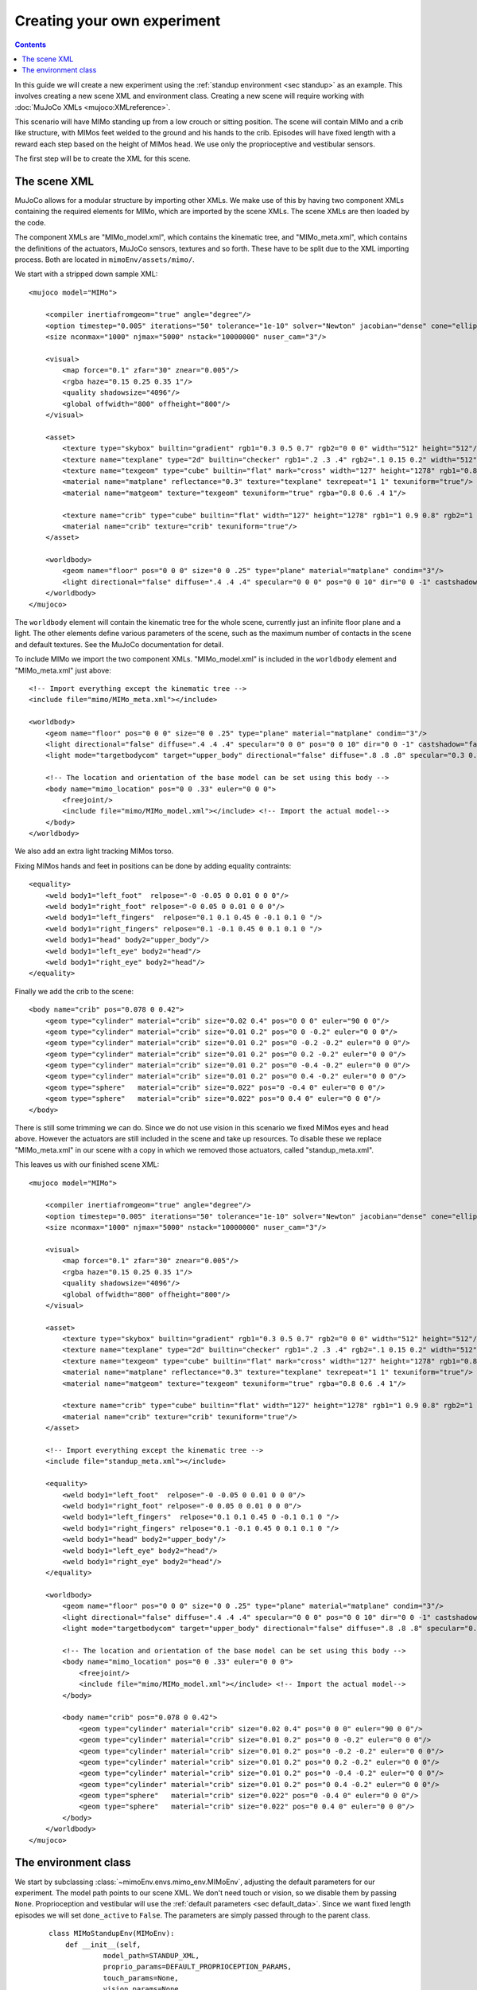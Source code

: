 Creating your own experiment
============================

.. contents::
   :depth: 4

In this guide we will create a new experiment using the
:ref:`standup environment <sec standup>`  as an example.
This involves creating a new scene XML and environment class.
Creating a new scene will require working with
:doc:`MuJoCo XMLs <mujoco:XMLreference>`.

This scenario will have MIMo standing up from a low crouch or sitting position.
The scene will contain MIMo and a crib like structure, with MIMos feet welded to the ground
and his hands to the crib. Episodes will have fixed length with a reward each step based on
the height of MIMos head.
We use only the proprioceptive and vestibular sensors.

The first step will be to create the XML for this scene.


The scene XML
-------------

MuJoCo allows for a modular structure by importing other XMLs. We make use of this by having
two component XMLs containing the required elements for MIMo, which are imported by the scene
XMLs. The scene XMLs are then loaded by the code.

The component XMLs are "MIMo_model.xml", which contains the kinematic tree, and
"MIMo_meta.xml", which contains the definitions of the actuators, MuJoCo sensors, textures
and so forth. These have to be split due to the XML importing process. Both are located in
``mimoEnv/assets/mimo/``.

.. highlight:: xml

We start with a stripped down sample XML::

    <mujoco model="MIMo">

        <compiler inertiafromgeom="true" angle="degree"/>
        <option timestep="0.005" iterations="50" tolerance="1e-10" solver="Newton" jacobian="dense" cone="elliptic" impratio="1.0"/>
        <size nconmax="1000" njmax="5000" nstack="10000000" nuser_cam="3"/>

        <visual>
            <map force="0.1" zfar="30" znear="0.005"/>
            <rgba haze="0.15 0.25 0.35 1"/>
            <quality shadowsize="4096"/>
            <global offwidth="800" offheight="800"/>
        </visual>

        <asset>
            <texture type="skybox" builtin="gradient" rgb1="0.3 0.5 0.7" rgb2="0 0 0" width="512" height="512"/>
            <texture name="texplane" type="2d" builtin="checker" rgb1=".2 .3 .4" rgb2=".1 0.15 0.2" width="512" height="512" mark="cross" markrgb=".8 .8 .8"/>
            <texture name="texgeom" type="cube" builtin="flat" mark="cross" width="127" height="1278" rgb1="0.8 0.6 0.4" rgb2="0.8 0.6 0.4" markrgb="1 1 1" random="0.01"/>
            <material name="matplane" reflectance="0.3" texture="texplane" texrepeat="1 1" texuniform="true"/>
            <material name="matgeom" texture="texgeom" texuniform="true" rgba="0.8 0.6 .4 1"/>

            <texture name="crib" type="cube" builtin="flat" width="127" height="1278" rgb1="1 0.9 0.8" rgb2="1 1 1" markrgb="1 1 1"/>
            <material name="crib" texture="crib" texuniform="true"/>
        </asset>

        <worldbody>
            <geom name="floor" pos="0 0 0" size="0 0 .25" type="plane" material="matplane" condim="3"/>
            <light directional="false" diffuse=".4 .4 .4" specular="0 0 0" pos="0 0 10" dir="0 0 -1" castshadow="false"/>
        </worldbody>
    </mujoco>

The ``worldbody`` element will contain the kinematic tree for the whole scene, currently just
an infinite floor plane and a light. The other elements define various parameters of the
scene, such as the maximum number of contacts in the scene and default textures. See the
MuJoCo documentation for detail.

To include MIMo we import the two component XMLs. "MIMo_model.xml" is included in the
``worldbody`` element and "MIMo_meta.xml" just above::

    <!-- Import everything except the kinematic tree -->
    <include file="mimo/MIMo_meta.xml"></include>

    <worldbody>
        <geom name="floor" pos="0 0 0" size="0 0 .25" type="plane" material="matplane" condim="3"/>
        <light directional="false" diffuse=".4 .4 .4" specular="0 0 0" pos="0 0 10" dir="0 0 -1" castshadow="false"/>
        <light mode="targetbodycom" target="upper_body" directional="false" diffuse=".8 .8 .8" specular="0.3 0.3 0.3" pos="0 0 5.0" dir="0 0 -1"/>

        <!-- The location and orientation of the base model can be set using this body -->
        <body name="mimo_location" pos="0 0 .33" euler="0 0 0">
            <freejoint/>
            <include file="mimo/MIMo_model.xml"></include> <!-- Import the actual model-->
        </body>
    </worldbody>

We also add an extra light tracking MIMos torso.

Fixing MIMos hands and feet in positions can be done by adding equality contraints::

    <equality>
        <weld body1="left_foot"  relpose="-0 -0.05 0 0.01 0 0 0"/>
        <weld body1="right_foot" relpose="-0 0.05 0 0.01 0 0 0"/>
        <weld body1="left_fingers"  relpose="0.1 0.1 0.45 0 -0.1 0.1 0 "/>
        <weld body1="right_fingers" relpose="0.1 -0.1 0.45 0 0.1 0.1 0 "/>
        <weld body1="head" body2="upper_body"/>
        <weld body1="left_eye" body2="head"/>
        <weld body1="right_eye" body2="head"/>
    </equality>

Finally we add the crib to the scene::

    <body name="crib" pos="0.078 0 0.42">
        <geom type="cylinder" material="crib" size="0.02 0.4" pos="0 0 0" euler="90 0 0"/>
        <geom type="cylinder" material="crib" size="0.01 0.2" pos="0 0 -0.2" euler="0 0 0"/>
        <geom type="cylinder" material="crib" size="0.01 0.2" pos="0 -0.2 -0.2" euler="0 0 0"/>
        <geom type="cylinder" material="crib" size="0.01 0.2" pos="0 0.2 -0.2" euler="0 0 0"/>
        <geom type="cylinder" material="crib" size="0.01 0.2" pos="0 -0.4 -0.2" euler="0 0 0"/>
        <geom type="cylinder" material="crib" size="0.01 0.2" pos="0 0.4 -0.2" euler="0 0 0"/>
        <geom type="sphere"   material="crib" size="0.022" pos="0 -0.4 0" euler="0 0 0"/>
        <geom type="sphere"   material="crib" size="0.022" pos="0 0.4 0" euler="0 0 0"/>
    </body>

There is still some trimming we can do. Since we do not use vision in this scenario we fixed
MIMos eyes and head above. However the actuators are still included in the scene and take up
resources. To disable these we replace "MIMo_meta.xml" in our scene with a copy in which we
removed those actuators, called "standup_meta.xml".

This leaves us with our finished scene XML::

    <mujoco model="MIMo">

        <compiler inertiafromgeom="true" angle="degree"/>
        <option timestep="0.005" iterations="50" tolerance="1e-10" solver="Newton" jacobian="dense" cone="elliptic" impratio="1.0"/>
        <size nconmax="1000" njmax="5000" nstack="10000000" nuser_cam="3"/>

        <visual>
            <map force="0.1" zfar="30" znear="0.005"/>
            <rgba haze="0.15 0.25 0.35 1"/>
            <quality shadowsize="4096"/>
            <global offwidth="800" offheight="800"/>
        </visual>

        <asset>
            <texture type="skybox" builtin="gradient" rgb1="0.3 0.5 0.7" rgb2="0 0 0" width="512" height="512"/>
            <texture name="texplane" type="2d" builtin="checker" rgb1=".2 .3 .4" rgb2=".1 0.15 0.2" width="512" height="512" mark="cross" markrgb=".8 .8 .8"/>
            <texture name="texgeom" type="cube" builtin="flat" mark="cross" width="127" height="1278" rgb1="0.8 0.6 0.4" rgb2="0.8 0.6 0.4" markrgb="1 1 1" random="0.01"/>
            <material name="matplane" reflectance="0.3" texture="texplane" texrepeat="1 1" texuniform="true"/>
            <material name="matgeom" texture="texgeom" texuniform="true" rgba="0.8 0.6 .4 1"/>

            <texture name="crib" type="cube" builtin="flat" width="127" height="1278" rgb1="1 0.9 0.8" rgb2="1 1 1" markrgb="1 1 1"/>
            <material name="crib" texture="crib" texuniform="true"/>
        </asset>

        <!-- Import everything except the kinematic tree -->
        <include file="standup_meta.xml"></include>

        <equality>
            <weld body1="left_foot"  relpose="-0 -0.05 0 0.01 0 0 0"/>
            <weld body1="right_foot" relpose="-0 0.05 0 0.01 0 0 0"/>
            <weld body1="left_fingers"  relpose="0.1 0.1 0.45 0 -0.1 0.1 0 "/>
            <weld body1="right_fingers" relpose="0.1 -0.1 0.45 0 0.1 0.1 0 "/>
            <weld body1="head" body2="upper_body"/>
            <weld body1="left_eye" body2="head"/>
            <weld body1="right_eye" body2="head"/>
        </equality>

        <worldbody>
            <geom name="floor" pos="0 0 0" size="0 0 .25" type="plane" material="matplane" condim="3"/>
            <light directional="false" diffuse=".4 .4 .4" specular="0 0 0" pos="0 0 10" dir="0 0 -1" castshadow="false"/>
            <light mode="targetbodycom" target="upper_body" directional="false" diffuse=".8 .8 .8" specular="0.3 0.3 0.3" pos="0 0 5.0" dir="0 0 -1"/>

            <!-- The location and orientation of the base model can be set using this body -->
            <body name="mimo_location" pos="0 0 .33" euler="0 0 0">
                <freejoint/>
                <include file="mimo/MIMo_model.xml"></include> <!-- Import the actual model-->
            </body>

            <body name="crib" pos="0.078 0 0.42">
                <geom type="cylinder" material="crib" size="0.02 0.4" pos="0 0 0" euler="90 0 0"/>
                <geom type="cylinder" material="crib" size="0.01 0.2" pos="0 0 -0.2" euler="0 0 0"/>
                <geom type="cylinder" material="crib" size="0.01 0.2" pos="0 -0.2 -0.2" euler="0 0 0"/>
                <geom type="cylinder" material="crib" size="0.01 0.2" pos="0 0.2 -0.2" euler="0 0 0"/>
                <geom type="cylinder" material="crib" size="0.01 0.2" pos="0 -0.4 -0.2" euler="0 0 0"/>
                <geom type="cylinder" material="crib" size="0.01 0.2" pos="0 0.4 -0.2" euler="0 0 0"/>
                <geom type="sphere"   material="crib" size="0.022" pos="0 -0.4 0" euler="0 0 0"/>
                <geom type="sphere"   material="crib" size="0.022" pos="0 0.4 0" euler="0 0 0"/>
            </body>
        </worldbody>
    </mujoco>


The environment class
---------------------

.. highlight:: default

We start by subclassing :class:`~mimoEnv.envs.mimo_env.MIMoEnv`, adjusting the default
parameters for our experiment. The model path points to our scene XML. We don't need touch
or vision, so we disable them by passing ``None``. Proprioception and vestibular will use the
:ref:`default parameters <sec default_data>`. Since we want fixed length episodes we will
set ``done_active`` to ``False``. The parameters are simply passed through to the
parent class.

 ::

    class MIMoStandupEnv(MIMoEnv):
        def __init__(self,
                 model_path=STANDUP_XML,
                 proprio_params=DEFAULT_PROPRIOCEPTION_PARAMS,
                 touch_params=None,
                 vision_params=None,
                 vestibular_params=DEFAULT_VESTIBULAR_PARAMS,
                 done_active=False,
                 **kwargs,
                 ):

            super().__init__(model_path=model_path,
                             proprio_params=proprio_params,
                             touch_params=touch_params,
                             vision_params=vision_params,
                             vestibular_params=vestibular_params,
                             done_active=done_active,
                             **kwargs,)

Next we need to override all the abstract functions. We will use the head height as our goal
variable::

    def get_achieved_goal(self):
        return self.data.body('head').xpos[2]

Since we want fixed length episodes and have disabled `done_active` we don't need any of the
other goal related functions and just implement them as dummy functions::

    def is_success(self, achieved_goal, desired_goal):
        return False

    def is_failure(self, achieved_goal, desired_goal):
        return False

    def is_truncated(self):
        return False

    def sample_goal(self):
        return 0.0

The only things still missing are the reward and the reset functions. The reward will consist
of a positive component based on the head height, determined in ``get_achieved_goal``, and
a penalty for large actions::

    def compute_reward(self, achieved_goal, desired_goal, info):
        quad_ctrl_cost = 0.01 * np.square(self.data.ctrl).sum()
        reward = achieved_goal - 0.2 - quad_ctrl_cost
        return reward

Finally we need to be able to reset the simulation. We reset all the positions to the state
from the XML and then slightly randomize all the joint positions, stored in the ``qpos`` array.
The first seven entries belong to the free joint between MIMo and the world, so we exclude
those from the randomization. The crib does not have joints and other joints in the
scene belong to MIMo. We then set the state with our new randomized positions and let the
simulation settle for a few timesteps::

    def reset_model(self):
        self.set_state(self.init_qpos, self.init_qvel)
        qpos = self.init_crouch_position

        # set initial positions stochastically
        qpos[7:] = qpos[7:] + self.np_random.uniform(low=-0.01, high=0.01, size=len(qpos[7:]))

        # set initial velocities to zero
        qvel = np.zeros(self.data.qvel.ravel().shape)

        self.set_state(qpos, qvel)

        # perform 100 steps with no actions to stabilize initial position
        actions = np.zeros(self.action_space.shape)
        self._set_action(actions)
        mujoco.mj_step(self.model, self.data, nstep=100)

        return self._get_obs()

Finally we register our new environment with gym by adding these lines to
``mimoEnv/__init__.py``, which also lets us set our fixed episode length::

    register(id='MIMoStandup-v0',
             entry_point='mimoEnv.envs:MIMoStandupEnv',
             max_episode_steps=500,
            )

We can then create our new environment with::

    import gym
    import mimoEnv

    env = gym.make('MIMoStandup-v0')

